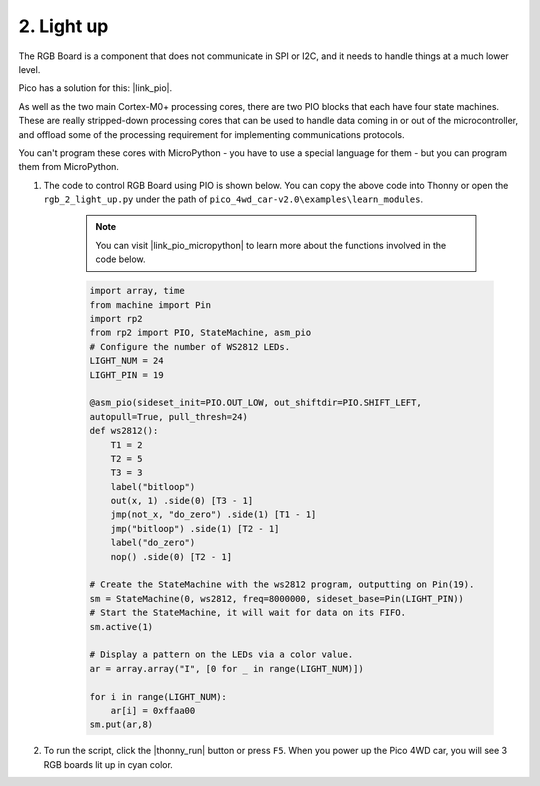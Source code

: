 2. Light up
========================

The RGB Board is a component that does not communicate in SPI or I2C, and it needs to handle things at a much lower level.

Pico has a solution for this: |link_pio|.

As well as the two main Cortex-M0+ processing cores, there are two PIO blocks that each have four state machines. These are really stripped-down processing cores that can be used to handle data coming in or out of the microcontroller, and offload some of the processing requirement for implementing communications protocols.

You can't program these cores with MicroPython - you have to use a special language for them - but you can program them from MicroPython.


#. The code to control RGB Board using PIO is shown below. You can copy the above code into Thonny or open the ``rgb_2_light_up.py`` under the path of ``pico_4wd_car-v2.0\examples\learn_modules``.

    .. note::

        You can visit |link_pio_micropython| to learn more about the functions involved in the code below.

    .. code-block:: python

        import array, time
        from machine import Pin
        import rp2
        from rp2 import PIO, StateMachine, asm_pio
        # Configure the number of WS2812 LEDs.
        LIGHT_NUM = 24
        LIGHT_PIN = 19

        @asm_pio(sideset_init=PIO.OUT_LOW, out_shiftdir=PIO.SHIFT_LEFT, 
        autopull=True, pull_thresh=24)
        def ws2812():
            T1 = 2
            T2 = 5
            T3 = 3
            label("bitloop")
            out(x, 1) .side(0) [T3 - 1]
            jmp(not_x, "do_zero") .side(1) [T1 - 1]
            jmp("bitloop") .side(1) [T2 - 1]
            label("do_zero")
            nop() .side(0) [T2 - 1]
        
        # Create the StateMachine with the ws2812 program, outputting on Pin(19).
        sm = StateMachine(0, ws2812, freq=8000000, sideset_base=Pin(LIGHT_PIN))
        # Start the StateMachine, it will wait for data on its FIFO.
        sm.active(1)

        # Display a pattern on the LEDs via a color value.
        ar = array.array("I", [0 for _ in range(LIGHT_NUM)])

        for i in range(LIGHT_NUM):
            ar[i] = 0xffaa00
        sm.put(ar,8)   

#. To run the script, click the |thonny_run| button or press ``F5``. When you power up the Pico 4WD car, you will see 3 RGB boards lit up in cyan color.

